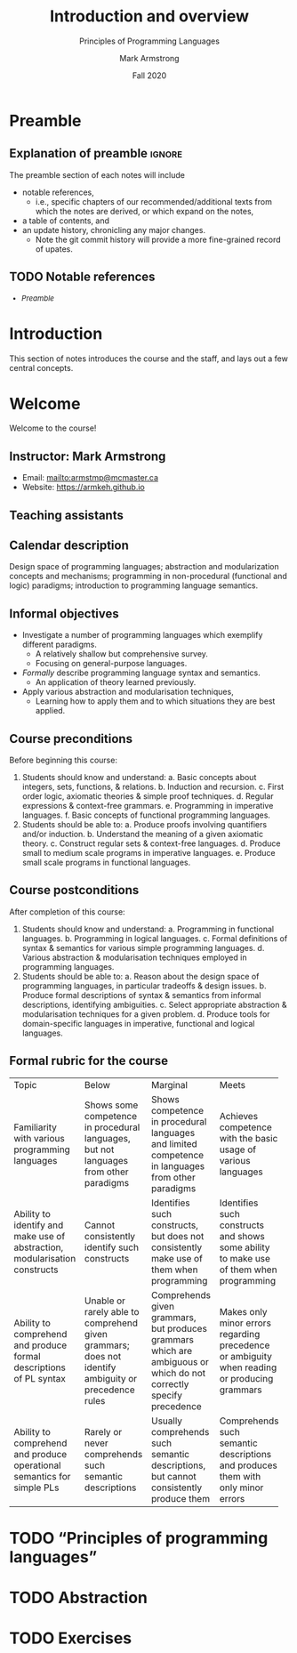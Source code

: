 #+Title: Introduction and overview
#+Subtitle: Principles of Programming Languages
#+Author: Mark Armstrong
#+Date: Fall 2020
#+Description: An introduction and a brief overview of topics we will
#+Description: discuss in the course.
#+Options: toc:nil

* HTML settings                                 :noexport:

** Reveal settings

#+Reveal_root: ./reveal.js
#+Reveal_init_options: width:1600, height:900, controlsLayout:'edges',
#+Reveal_init_options: margin: 0.1, minScale:0.125, maxScale:5
#+Reveal_extra_css: local.css

# #+HTML: <script src="https://cdnjs.cloudflare.com/ajax/libs/headjs/0.96/head.min.js"></script>

* LaTeX settings                                :noexport:

#+LaTeX_header: \usepackage{amsthm}
#+LaTeX_header: \theoremstyle{definition}
#+LaTeX_header: \newtheorem{definition}{Definition}[section]

#+LaTeX_header: \usepackage{unicode-math}
#+LaTeX_header: \usepackage{unicode}

* Preamble
:PROPERTIES:
:CUSTOM_ID: Preamble
:END:

** Explanation of preamble                     :ignore:

The preamble section of each notes will include
- notable references,
  - i.e., specific chapters of our recommended/additional texts
    from which the notes are derived, or which expand on the notes,
- a table of contents, and
- an update history, chronicling any major changes.
  - Note the git commit history will provide a more fine-grained
    record of upates.

** TODO Notable references
:PROPERTIES:
:CUSTOM_ID: Notable-references
:END:

:TODO:

** TODO Table of contents
:PROPERTIES:
:CUSTOM_ID: Table-of-contents
:END:

# The table of contents are added using org-reveal-manual-toc,
# and so must be updated upon changes or added last.
# Note that hidden headings are included, and so must be deleted!

#+HTML: <font size="-1">
#+begin_scriptsize
  - [[Preamble][Preamble]]
#+end_scriptsize
#+HTML: </font>

* Introduction
:PROPERTIES:
:CUSTOM_ID: Introduction
:END:

This section of notes introduces the course and the staff,
and lays out a few central concepts.

* Welcome
:PROPERTIES:
:CUSTOM_ID: Welcome
:END:

#+begin_center
#+attr_html: :style text-align:center
Welcome to the course!
#+end_center

** Instructor: Mark Armstrong
:PROPERTIES:
:CUSTOM_ID: Instructor:-Mark-Armstrong
:END:

#+begin_quote
#+attr_org: :width 200px
#+attr_html: :width 200px
#+attr_latex: :width 200px
#+attr_html: :alt Mark Armstrong photo
[[./media/markarmstrong.jpg]]
#+end_quote

- Email: [[mailto:armstmp@mcmaster.ca]]
- Website: https://armkeh.github.io

** Teaching assistants
:PROPERTIES:
:CUSTOM_ID: Teaching-assistants
:END:

:TODO:

* Purpose and goals of this course
:PROPERTIES:
:CUSTOM_ID: Purpose-and-goals-of-this-course
:END:

** Calendar description
:PROPERTIES:
:CUSTOM_ID: Calendar-description
:END:

Design space of programming languages;
abstraction and modularization concepts and mechanisms;
programming in non-procedural (functional and logic) paradigms;
introduction to programming language semantics.

** Informal objectives
:PROPERTIES:
:CUSTOM_ID: Informal-objectives
:END:

- Investigate a number of programming languages
  which exemplify different paradigms.
  - A relatively shallow but comprehensive survey.
  - Focusing on general-purpose languages.
- /Formally/ describe programming language syntax and semantics.
  - An application of theory learned previously.
- Apply various abstraction and modularisation techniques,
  - Learning how to apply them and
    to which situations they are best applied.

** Course preconditions
:PROPERTIES:
:CUSTOM_ID: Course-preconditions
:END:

Before beginning this course:

1. Students should know and understand:
   a. Basic concepts about integers, sets, functions, & relations.
   b. Induction and recursion.
   c. First order logic, axiomatic theories & simple proof techniques.
   d. Regular expressions & context-free grammars.
   e. Programming in imperative languages.
   f. Basic concepts of functional programming languages.
2. Students should be able to:
   a. Produce proofs involving quantifiers and/or induction.
   b. Understand the meaning of a given axiomatic theory.
   c. Construct regular sets & context-free languages.
   d. Produce small to medium scale programs in imperative languages.
   e. Produce small scale programs in functional languages.

** Course postconditions
:PROPERTIES:
:CUSTOM_ID: Course-postconditions
:END:

After completion of this course:

1. Students should know and understand:
   a. Programming in functional languages.
   b. Programming in logical languages.
   c. Formal definitions of syntax & semantics for various
      simple programming languages.
   d. Various abstraction & modularisation techniques
      employed in programming languages.
2. Students should be able to:
   a. Reason about the design space of programming languages,
      in particular tradeoffs & design issues.
   b. Produce formal descriptions of syntax & semantics
      from informal descriptions, identifying ambiguities.
   c. Select appropriate abstraction & modularisation techniques
      for a given problem.
   d. Produce tools for domain-specific languages
      in imperative, functional and logical languages.

** Formal rubric for the course
:PROPERTIES:
:CUSTOM_ID: Formal-rubric-for-the-course
:END:

#+HTML: <font size="-1">
#+begin_scriptsize
+--------------+------------+--------------+------------+------------+
|Topic         | Below      | Marginal     | Meets      | Exceeds    |
+--------------+------------+--------------+------------+------------+
|Familiarity   |Shows some  |Shows         |Achieves    |Achieves    |
|with various  |competence  |competence    |competence  |competence  |
|programming   |in          |in            |with the    |with        |
|languages     |procedural  |procedural    |basic       |intermediate|
|              |languages,  |languages     |usage of    |usage of    |
|              |but not     |and limited   |various     |various     |
|              |languages   |competence    |languages   |languages   |
|              |from other  |in            |            |            |
|              |paradigms   |languages     |            |            |
|              |            |from other    |            |            |
|              |            |paradigms     |            |            |
+--------------+------------+--------------+------------+------------+
|Ability to    |Cannot      |Identifies    |Identifies  |Identifies  |
|identify and  |consistently|such          |such        |sucj        |
|make use of   |identify    |constructs,   |constructs  |constructs  |
|abstraction,  |such        |but does not  |and shows   |and shows   |
|modularisation|constructs  |consistently  |some ability|mastery of  |
|constructs    |            |make use of   |to make use |them when   |
|              |            |them when     |of them when|programming |
|              |            |programming   |programming |            |
+--------------+------------+--------------+------------+------------+
|Ability to    |Unable or   |Comprehends   |Makes only  |Consistently|
|comprehend and|rarely      |given         |minor       |fully       |
|produce formal|able to     |grammars,     |errors      |understands |
|descriptions  |comprehend  |but           |regarding   |given       |
|of PL syntax  |given       |produces      |precedence  |grammars and|
|              |grammars;   |grammars      |or          |produces    |
|              |does not    |which are     |ambiguity   |correct     |
|              |identify    |ambiguous     |when        |grammars.   |
|              |ambiguity   |or which do   |reading or  |            |
|              |or          |not           |producing   |            |
|              |precedence  |correctly     |grammars    |            |
|              |rules       |specify       |            |            |
|              |            |precedence    |            |            |
+--------------+------------+--------------+------------+------------+
|Ability to    |Rarely or   |Usually       |Comprehends |Comprehends |
|comprehend and|never       |comprehends   |such        |such        |
|produce       |comprehends |such semantic |semantic    |semantic    |
|operational   |such        |descriptions, |descriptions|descriptions|
|semantics for |semantic    |but cannot    |and produces|and produces|
|simple PLs    |descriptions|consistently  |them with   |them without|
|              |            |produce them  |only minor  |errors      |
|              |            |              |errors      |            |
+--------------+------------+--------------+------------+------------+
#+end_scriptsize
#+HTML: </font>

* TODO “Principles of programming languages”
:PROPERTIES:
:CUSTOM_ID: “Principles-of-programming-languages”
:END:
* TODO Abstraction
:PROPERTIES:
:CUSTOM_ID: Abstraction
:END:
* TODO Exercises
:PROPERTIES:
:CUSTOM_ID: Exercises
:END:
